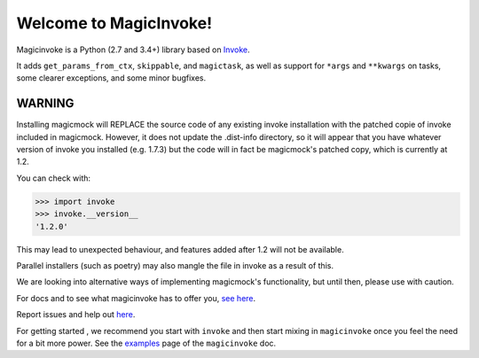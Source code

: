 Welcome to MagicInvoke!
=========================

Magicinvoke is a Python (2.7 and 3.4+) library based on
`Invoke <http://pyinvoke.org>`_.

It adds ``get_params_from_ctx``, ``skippable``, and ``magictask``,
as well as support for ``*args`` and ``**kwargs`` on tasks,
some clearer exceptions, and some minor bugfixes.

WARNING
-------

Installing magicmock will REPLACE the source code of any existing invoke installation
with the patched copie of invoke included in magicmock. However, it does not update the
.dist-info directory, so it will appear that you have  whatever version of invoke you
installed (e.g. 1.7.3) but the code will in fact be magicmock's patched copy, which is
currently at 1.2.

You can check with:

.. code-block:: python

  >>> import invoke
  >>> invoke.__version__
  '1.2.0'


This may lead to unexpected behaviour, and features added after 1.2 will not be available.

Parallel installers (such as poetry) may also mangle the file in invoke as a result of this.

We are looking into alternative ways of implementing magicmock's functionality, but until then,
please use with caution.

For docs and to see what magicinvoke has to offer you,
`see here <https://magicinvoke.readthedocs.io>`_.

Report issues and help out `here <https://github.com/haydenflinner/magicinvoke>`_.

For getting started , we recommend you start with ``invoke``
and then start mixing in ``magicinvoke`` once you feel the need
for a bit more power. See the
`examples <https://magicinvoke.readthedocs.io/en/latest/#jump-in>`_
page of the ``magicinvoke`` doc.
